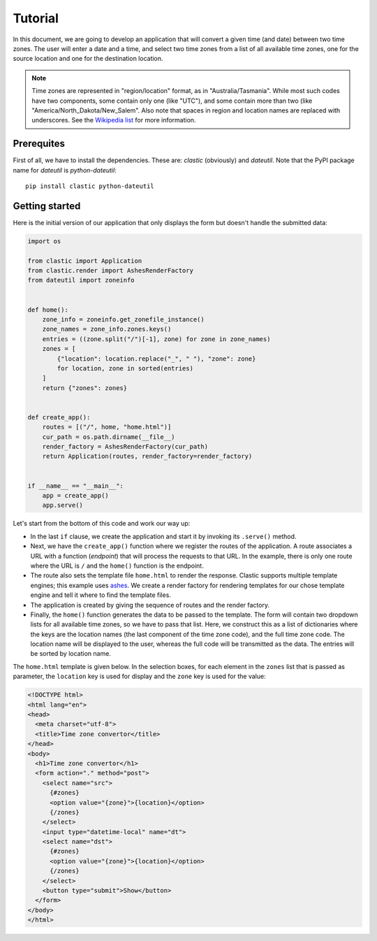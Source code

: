 Tutorial
========

In this document, we are going to develop an application that will
convert a given time (and date) between two time zones.
The user will enter a date and a time,
and select two time zones from a list of all available time zones,
one for the source location and one for the destination location.

.. note::

   Time zones are represented in "region/location" format,
   as in "Australia/Tasmania".
   While most such codes have two components,
   some contain only one (like "UTC"),
   and some contain more than two (like "America/North_Dakota/New_Salem".
   Also note that spaces in region and location names are replaced
   with underscores.
   See the `Wikipedia list`_ for more information.


Prerequites
-----------

First of all, we have to install the dependencies.
These are: *clastic* (obviously) and *dateutil*.
Note that the PyPI package name for *dateutil* is *python-dateutil*::

  pip install clastic python-dateutil



Getting started
---------------

Here is the initial version of our application that only displays
the form but doesn't handle the submitted data:

.. code-block:: python

   import os

   from clastic import Application
   from clastic.render import AshesRenderFactory
   from dateutil import zoneinfo


   def home():
       zone_info = zoneinfo.get_zonefile_instance()
       zone_names = zone_info.zones.keys()
       entries = ((zone.split("/")[-1], zone) for zone in zone_names)
       zones = [
           {"location": location.replace("_", " "), "zone": zone}
           for location, zone in sorted(entries)
       ]
       return {"zones": zones}


   def create_app():
       routes = [("/", home, "home.html")]
       cur_path = os.path.dirname(__file__)
       render_factory = AshesRenderFactory(cur_path)
       return Application(routes, render_factory=render_factory)


   if __name__ == "__main__":
       app = create_app()
       app.serve()


Let's start from the bottom of this code and work our way up:

- In the last ``if`` clause, we create the application
  and start it by invoking its ``.serve()`` method.

- Next, we have the ``create_app()`` function
  where we register the routes of the application.
  A route associates a URL with a function (*endpoint*)
  that will process the requests to that URL.
  In the example, there is only one route where the URL is ``/``
  and the ``home()`` function is the endpoint.

- The route also sets the template file ``home.html``
  to render the response.
  Clastic supports multiple template engines;
  this example uses `ashes`_.
  We create a render factory for rendering templates
  for our chose template engine and tell it where to find
  the template files.

- The application is created by giving the sequence of routes
  and the render factory.

- Finally, the ``home()`` function generates the data
  to be passed to the template.
  The form will contain two dropdown lists for all available time zones,
  so we have to pass that list.
  Here, we construct this as a list of dictionaries
  where the keys are the location names
  (the last component of the time zone code),
  and the full time zone code.
  The location name will be displayed to the user,
  whereas the full code will be transmitted as the data.
  The entries will be sorted by location name.


The ``home.html`` template is given below.
In the selection boxes,
for each element in the ``zones`` list that is passed as parameter,
the ``location`` key is used for display
and the ``zone`` key is used for the value:

.. code-block:: html

   <!DOCTYPE html>
   <html lang="en">
   <head>
     <meta charset="utf-8">
     <title>Time zone convertor</title>
   </head>
   <body>
     <h1>Time zone convertor</h1>
     <form action="." method="post">
       <select name="src">
         {#zones}
         <option value="{zone}">{location}</option>
         {/zones}
       </select>
       <input type="datetime-local" name="dt">
       <select name="dst">
         {#zones}
         <option value="{zone}">{location}</option>
         {/zones}
       </select>
       <button type="submit">Show</button>
     </form>
   </body>
   </html>


.. _Wikipedia list: https://en.wikipedia.org/wiki/List_of_tz_database_time_zones
.. _ashes: https://github.com/mahmoud/ashes
